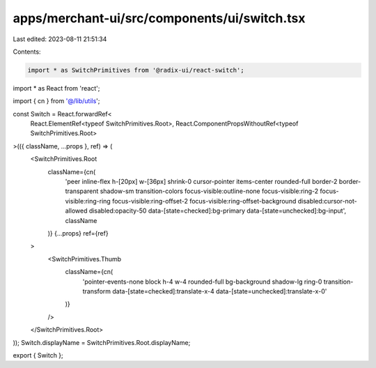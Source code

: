 apps/merchant-ui/src/components/ui/switch.tsx
=============================================

Last edited: 2023-08-11 21:51:34

Contents:

.. code-block:: tsx

    import * as SwitchPrimitives from '@radix-ui/react-switch';
import * as React from 'react';

import { cn } from '@/lib/utils';

const Switch = React.forwardRef<
    React.ElementRef<typeof SwitchPrimitives.Root>,
    React.ComponentPropsWithoutRef<typeof SwitchPrimitives.Root>
>(({ className, ...props }, ref) => (
    <SwitchPrimitives.Root
        className={cn(
            'peer inline-flex h-[20px] w-[36px] shrink-0 cursor-pointer items-center rounded-full border-2 border-transparent shadow-sm transition-colors focus-visible:outline-none focus-visible:ring-2 focus-visible:ring-ring focus-visible:ring-offset-2 focus-visible:ring-offset-background disabled:cursor-not-allowed disabled:opacity-50 data-[state=checked]:bg-primary data-[state=unchecked]:bg-input',
            className
        )}
        {...props}
        ref={ref}
    >
        <SwitchPrimitives.Thumb
            className={cn(
                'pointer-events-none block h-4 w-4 rounded-full bg-background shadow-lg ring-0 transition-transform data-[state=checked]:translate-x-4 data-[state=unchecked]:translate-x-0'
            )}
        />
    </SwitchPrimitives.Root>
));
Switch.displayName = SwitchPrimitives.Root.displayName;

export { Switch };


